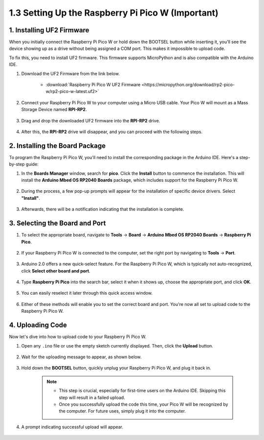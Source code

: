 .. _setup_pico_arduino:

1.3 Setting Up the Raspberry Pi Pico W (Important)
==================================================

1. Installing UF2 Firmware
---------------------------------

When you initially connect the Raspberry Pi Pico W or hold down the BOOTSEL button while inserting it, you'll see the device showing up as a drive without being assigned a COM port. This makes it impossible to upload code.

To fix this, you need to install UF2 firmware. This firmware supports MicroPython and is also compatible with the Arduino IDE.

1. Download the UF2 Firmware from the link below.

    * :download:`Raspberry Pi Pico W UF2 Firmware <https://micropython.org/download/rp2-pico-w/rp2-pico-w-latest.uf2>`

2. Connect your Raspberry Pi Pico W to your computer using a Micro USB cable. Your Pico W will mount as a Mass Storage Device named **RPI-RP2**.

    .. image:: img/install_pico_plugin.png

3. Drag and drop the downloaded UF2 firmware into the **RPI-RP2** drive.

    .. image:: img/install_pico_uf2.png

4. After this, the **RPI-RP2** drive will disappear, and you can proceed with the following steps.


2. Installing the Board Package
--------------------------------------

To program the Raspberry Pi Pico W, you'll need to install the corresponding package in the Arduino IDE. Here's a step-by-step guide:

1. In the **Boards Manager** window, search for **pico**. Click the **Install** button to commence the installation. This will install the **Arduino Mbed OS RP2040 Boards** package, which includes support for the Raspberry Pi Pico W.

    .. image:: img/install_pico.png

2. During the process, a few pop-up prompts will appear for the installation of specific device drivers. Select **"Install"**.

    .. image:: img/install_pico_sa.png

3. Afterwards, there will be a notification indicating that the installation is complete.

3. Selecting the Board and Port
------------------------------------------

1. To select the appropriate board, navigate to **Tools** -> **Board** -> **Arduino Mbed OS RP2040 Boards** -> **Raspberry Pi Pico**.

    .. image:: img/install_pico_tool_board.png

2. If your Raspberry Pi Pico W is connected to the computer, set the right port by navigating to **Tools** -> **Port**.

    .. image:: img/install_pico_tool_port.png

3. Arduino 2.0 offers a new quick-select feature. For the Raspberry Pi Pico W, which is typically not auto-recognized, click **Select other board and port**.

    .. image:: img/install_pico_select.png

4. Type **Raspberry Pi Pico** into the search bar, select it when it shows up, choose the appropriate port, and click **OK**.

    .. image:: img/install_pico_board.png

5. You can easily reselect it later through this quick access window.

    .. image:: img/install_pico_quick.png

6. Either of these methods will enable you to set the correct board and port. You're now all set to upload code to the Raspberry Pi Pico W.

4. Uploading Code
--------------------------

Now let's dive into how to upload code to your Raspberry Pi Pico W.

1. Open any ``.ino`` file or use the empty sketch currently displayed. Then, click the **Upload** button.

    .. image:: img/install_pico_upload.png

2. Wait for the uploading message to appear, as shown below.

    .. image:: img/install_pico_upload_dot.png

3. Hold down the **BOOTSEL** button, quickly unplug your Raspberry Pi Pico W, and plug it back in.

    .. image:: img/led_onboard.png 

    .. note::
        
        * This step is crucial, especially for first-time users on the Arduino IDE. Skipping this step will result in a failed upload.

        * Once you successfully upload the code this time, your Pico W will be recognized by the computer. For future uses, simply plug it into the computer.

4. A prompt indicating successful upload will appear.

    .. image:: img/install_pico_upload_done.png
